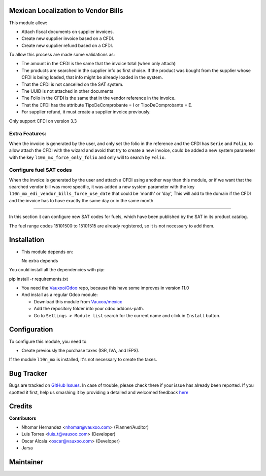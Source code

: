 Mexican Localization to Vendor Bills
====================================

This module allow:

- Attach fiscal documents on supplier invoices.
- Create new supplier invoice based on a CFDI.
- Create new supplier refund based on a CFDI.

To allow this process are made some validations as:

- The amount in the CFDI is the same that the invoice total (when only attach)
- The products are searched in the supplier info as first choise. If the product was bought from the
  supplier whose CFDI is being loaded, that info might be already loaded
  in the system.
- That the CFDI is not cancelled on the SAT system.
- The UUID is not attached in other documents
- The Folio in the CFDI is the same that in the vendor reference in the invoice.
- That the CFDI has the attribute TipoDeComprobante = I or TipoDeComprobante = E.
- For supplier refund, it must create a supplier invoice previously.

Only support CFDI on version 3.3

Extra Features:
----------------

When the invoice is generated by the user, and only set the folio in the reference and the CFDI has
``Serie`` and ``Folio``, to allow attach the CFDI with the wizard and avoid that try to create a new
invoice, could be added a new system parameter with the key ``l10n_mx_force_only_folio`` and only
will to search by ``Folio``.

Configure fuel SAT codes
-------------------------

When the invoice is generated by the user and attach a CFDI using another way than this module,
or if we want that the searched vendor bill was more specific, it was added a new system parameter
with the key ``l10n_mx_edi_vendor_bills_force_use_date`` that could be 'month' or 'day', This will
add to the domain if the CFDI and the invoice has to have exactly the same day or in the same month

-------------------------

In this section it can configure new SAT codes for fuels, which have been published by the SAT in its product catalog.

The fuel range codes 15101500 to 15101515 are already registered, so it is not necessary to add them.

.. image:: l10n_mx_edi_vendor_bills/static/src/img/fuelsatcodes.png
   :align: center
   :width: 400pt
   :alt: fuel sat codes


Installation
============

- This module depends on:

  No extra depends

You could install all the dependencies with pip:

pip install -r requirements.txt

- You need the `Vauxoo/Odoo <https://github.com/vauxoo/odoo/>`_ repo, because this have some improves in version 11.0

- And install as a regular Odoo module:

  - Download this module from `Vauxoo/mexico
    <https://github.com/vauxoo/mexico>`_
  - Add the repository folder into your odoo addons-path.
  - Go to ``Settings > Module list`` search for the current name and click in
    ``Install`` button.

Configuration
=============

To configure this module, you need to:

- Create previously the purchase taxes (ISR, IVA, and IEPS). 
  
If the module ``l10n_mx`` is installed, it's not necessary to create the taxes.

Bug Tracker
===========

Bugs are tracked on
`GitHub Issues <https://github.com/Vauxoo/mexico/issues>`_.
In case of trouble, please check there if your issue has already been reported.
If you spotted it first, help us smashing it by providing a detailed and
welcomed feedback
`here <https://github.com/Vauxoo/mexico/issues/new?body=module:%20
l10n_mx_base%0Aversion:%20
8.0.2.0%0A%0A**Steps%20to%20reproduce**%0A-%20...%0A%0A**Current%20behavior**%0A%0A**Expected%20behavior**>`_

Credits
=======

**Contributors**

* Nhomar Hernandez <nhomar@vauxoo.com> (Planner/Auditor)
* Luis Torres <luis_t@vauxoo.com> (Developer)
* Oscar Alcala <oscar@vauxoo.com> (Developer)
* Jarsa

Maintainer
==========

.. image:: https://s3.amazonaws.com/s3.vauxoo.com/description_logo.png
   :alt: Vauxoo
